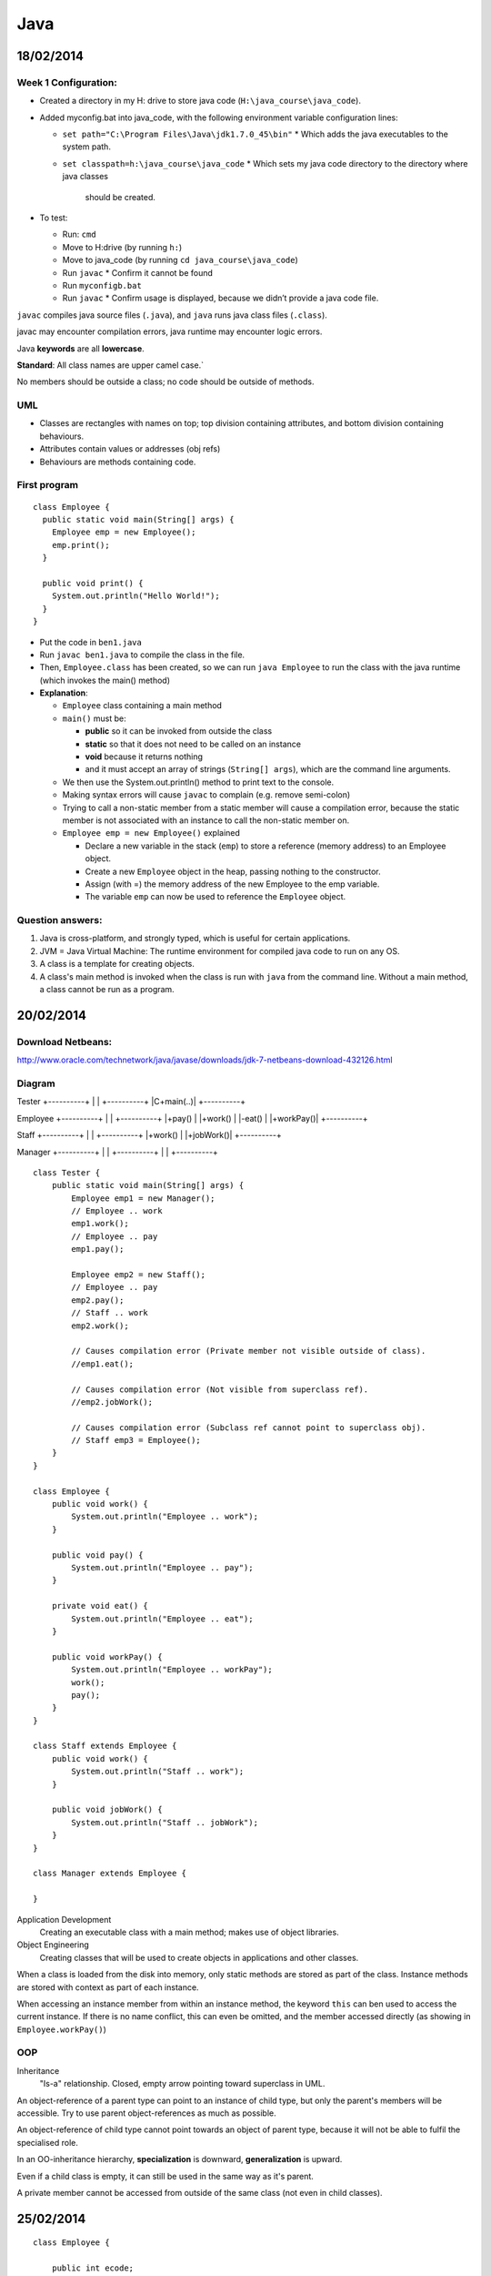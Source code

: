 Java
####

18/02/2014
==========

.. image:: images/week1_1.png

Week 1 Configuration:
---------------------
* Created a directory in my H: drive to store java code
  (``H:\java_course\java_code``).
* Added myconfig.bat into java_code, with the following environment variable
  configuration lines:

  * ``set path="C:\Program Files\Java\jdk1.7.0_45\bin"``
    * Which adds the java executables to the system path.
  * ``set classpath=h:\java_course\java_code``
    * Which sets my java code directory to the directory where java classes
      should be created.

* To test:

  * Run: ``cmd``
  * Move to H:\ drive (by running ``h:``)
  * Move to java_code (by running ``cd java_course\java_code``)
  * Run ``javac``
    * Confirm it cannot be found
  * Run ``myconfigb.bat``
  * Run ``javac``
    * Confirm usage is displayed, because we didn’t provide a java code file.

``javac`` compiles java source files (``.java``), and ``java`` runs java class
files (``.class``).

javac may encounter compilation errors, java runtime may encounter logic errors.

Java **keywords** are all **lowercase**.

**Standard**: All class names are upper camel case.`

No members should be outside a class; no code should be outside of methods.

UML
---

* Classes are rectangles with names on top; top division containing attributes,
  and bottom division containing behaviours.
* Attributes contain values or addresses (obj refs)
* Behaviours are methods containing code.

First program
-------------

::

   class Employee {
     public static void main(String[] args) {
       Employee emp = new Employee();
       emp.print();
     }

     public void print() {
       System.out.println("Hello World!");
     }
   }

* Put the code in ``ben1.java``
* Run ``javac ben1.java`` to compile the class in the file.
* Then, ``Employee.class`` has been created, so we can run ``java Employee`` to
  run the class with the java runtime (which invokes the main() method)
* **Explanation**:

  * ``Employee`` class containing a main method
  * ``main()`` must be:

    * **public** so it can be invoked from outside the class
    * **static** so that it does not need to be called on an instance
    * **void** because it returns nothing
    * and it must accept an array of strings (``String[] args``), which are the
      command line arguments.

  * We then use the System.out.println() method to print text to the console.
  * Making syntax errors will cause ``javac`` to complain (e.g. remove
    semi-colon)
  * Trying to call a non-static member from a static member will cause a
    compilation error, because the static member is not associated with an
    instance to call the non-static member on.
  * ``Employee emp = new Employee()`` explained

    * Declare a new variable in the stack (``emp``) to store a reference (memory
      address) to an Employee object.
    * Create a new ``Employee`` object in the heap, passing nothing to the
      constructor.
    * Assign (with =) the memory address of the new Employee to the emp
      variable.
    * The variable ``emp`` can now be used to reference the ``Employee`` object.

Question answers:
----------

1) Java is cross-platform, and strongly typed, which is useful for certain applications.
2) JVM = Java Virtual Machine: The runtime environment for compiled java code to run on any
   OS.
3) A class is a template for creating objects.
4) A class's main method is invoked when the class is run with ``java`` from the command
   line. Without a main method, a class cannot be run as a program.

20/02/2014
==========

.. image:: images/week1_2.png

Download Netbeans:
------------------
http://www.oracle.com/technetwork/java/javase/downloads/jdk-7-netbeans-download-432126.html

Diagram
-------

Tester
+----------+
|          |
+----------+
|C+main(..)|
+----------+

Employee
+----------+
|          |
+----------+
|+pay()    |
|+work()   |
|-eat()    |
|+workPay()|
+----------+

Staff
+----------+
|          |
+----------+
|+work()   |
|+jobWork()|
+----------+


Manager
+----------+
|          |
+----------+
|          |
+----------+

::

  class Tester {
      public static void main(String[] args) {
	  Employee emp1 = new Manager();
	  // Employee .. work
	  emp1.work();
	  // Employee .. pay
	  emp1.pay();

	  Employee emp2 = new Staff();
	  // Employee .. pay
	  emp2.pay();
	  // Staff .. work
	  emp2.work();

	  // Causes compilation error (Private member not visible outside of class).
	  //emp1.eat();

	  // Causes compilation error (Not visible from superclass ref).
	  //emp2.jobWork();

	  // Causes compilation error (Subclass ref cannot point to superclass obj).
	  // Staff emp3 = Employee();
      }
  }

  class Employee {
      public void work() {
	  System.out.println("Employee .. work");
      }

      public void pay() {
	  System.out.println("Employee .. pay");
      }

      private void eat() {
	  System.out.println("Employee .. eat");
      }

      public void workPay() {
	  System.out.println("Employee .. workPay");
	  work();
	  pay();
      }
  }

  class Staff extends Employee {
      public void work() {
	  System.out.println("Staff .. work");
      }

      public void jobWork() {
	  System.out.println("Staff .. jobWork");
      }
  }

  class Manager extends Employee {

  }

Application Development
  Creating an executable class with a main method; makes use of object libraries.

Object Engineering
  Creating classes that will be used to create objects in applications and other classes.

When a class is loaded from the disk into memory, only static methods are stored as part of
the class. Instance methods are stored with context as part of each instance.

When accessing an instance member from within an instance method, the keyword ``this`` can
ben used to access the current instance. If there is no name conflict, this can even be
omitted, and the member accessed directly (as showing in ``Employee.workPay()``)

OOP
---

Inheritance
  "Is-a" relationship. Closed, empty arrow pointing toward superclass in UML.

An object-reference of a parent type can point to an instance of child type, but only the
parent's members will be accessible. Try to use parent object-references as much as
possible.

An object-reference of child type cannot point towards an object of parent type, because
it will not be able to fulfil the specialised role.

In an OO-inheritance hierarchy, **specialization** is downward, **generalization** is
upward.

Even if a child class is empty, it can still be used in the same way as it's parent.

A private member cannot be accessed from outside of the same class (not even in child
classes).

25/02/2014
==========

.. image:: images/week2_1.png

::

  class Employee {

      public int ecode;
      public String fname;
      public String lname;
      public double salary;

      public Employee(int ecode, String fname, String lname, double salary) {
	  System.out.println("Employee .. constructor");
	  this.ecode = ecode;
	  this.fname = fname;
	  this.lname = lname;
	  this.salary = salary;
      }

      public void pay() {
	  System.out.println("Employee .. pay");
      }

      public String work() {
	  System.out.println("Employee .. work");
	  return ecode + ": " + fname + " " + lname + "\nSalary: $" + salary;
      }

  }

  class Staff extends Employee {

      public Staff(int ecode, String fname, String lname, double salary) {
	  super(ecode, fname, lname, salary);
	  System.out.println("Staff .. constructor");
      }

      // Note how this method overrides work() in Employee for Staff objects.
      public String work() {
	  System.out.println("Staff .. work");
	  return ecode + ": " + lname + ", " + fname + "\nSalary: $" + salary;
      }

  }

  class Manager extends Employee {

      public Manager(int ecode, String fname, String lname, double salary) {
	  super(ecode, fname, lname, salary);
	  System.out.println("Manager .. constructor");
      }

  }

  class Tester {
      public static void main(String[] args) {
	  // Prints "Employee .. constructor" and "Staff .. constructor", as the constructor
	  // is fired.
	  Employee emp = new Staff(1001, "Ben", "Denham", 120000);
	  testEmp(emp);

	  // Prints "Employee .. constructor" and "Manager .. constructor", as the constructor
	  // is fired.
	  Employee mgr = new Manager(1001, "Ben", "Denham", 120000);
	  testEmp(mgr);
      }

      public static void testEmp(Employee emp) {
	  // Prints "{Class} .. work" as work() is fired. Also returns the employee
	  // description, which we store in our local String variable: fullName.
	  String description = emp.work();
	  // Prints the description that we stored in the last line.
	  System.out.println(description);
      }
  }


In Java, attributes are declared in a class with the following syntax::

  [public|private] type attributeName;

Constructors
------------

A special method that is automatically run when an instance of a class is created.

Constructors are useful for initializing variables, and for initializing other required
context (e.g. database connections).

The constructor must be public, must have no return value, and must have the same name as
the class.

Note how we pass arguments to the constructor when initializing an object with ``new`` (see
``Tester.main()``).

Method arguments and return values
----------------------------------

Note how Employee.work() returns a ``String`` instead of ``void``, by declaring the return
type and by using the ``return`` keyword.

We must return a value that matches the specified return data type (String).

Note how in the constructor of Employee, we accepted arguments by specifying the data type
and variable name of each argument.

Note: Because these local variables (fname, lname) conflict with the instance variables of
the same names, the local variables take preference when being referenced, and the instance
variables must be referenced with ``this``. When there is no conflict, instance variables
can be referenced without ``this``.

When an object reference is created of a reference type (E.g. String or another class), the
default value is null. (Primitive types have a default value, such as 0 for number types.)

Local and Instance variables
----------------------------

When local variables conflict with instance variables of the same names, the local
variables take preference when being referenced, and the instance variables must be
referenced with ``this``. When there is no conflict, instance variables can be referenced
without ``this``.

* A local variable is allocated when a method runs, and becomes innaccessible when the method
  finishes.
* An instance variable is allocated when an object is created, and becomes innaccessible when
  the object becomes innaccessible.
* A static variable is allocated when the class is loaded into memory, and becomes
  inaccessible when the class becomes innaccessible (usually when the program finishes).

Overriding
----------

When we declare a method in a class that has already been declared in a parent class with
the same signature (method name and arguments types and order), then that method is said to
**override** the method in the parent class.

Whenever the method is called for an object of the child type (even when the object reference is of parent type), the overriding definition is used instead of the original one.

27/02/2014
==========

``javap class_name`` inspects a class.

Assignment
----------

1. UI
2. Vector
3. Hashtable

Java UI
--------

Earliest form: AWT. AWT had classes for ``Frame``, ``Textfield``,`` Button``,
etc. Problem: the screens were not as good as VB user interfaces.
Namespace: ``java.awt``

Swing extends AWT (through inheritance). Swing classes always start with "J" (e.g.
``JFrame``, ``JButton``). Namespace: ``javax.swing``

To create our own form, we create our own class that inherits from ``JFrame``. Our
custom form will then contain other controls like buttons and textfields.

Using ``import java.awt.*`` will import all class, abstract classes, interfaces, etc.
inside ``java.awt``, but not any sub-namespaces.

Action Listening
----------------

We must have a class that implements ``ActionListener`` by including the method
``public void actionPerformed(ActionEvent ae)``. This class can be our Frame.

We must also add the instance of our ``ActionListener`` as a listener for a control. For
example, if I want the current frame I am constructing to listen to btnOkay, I use:
``btnOkay.addActionListener(this); // this is my frame that implements ActionListener``.

::
  import java.awt.*;
  import javax.swing.*;
  import java.awt.event.*;

  class MainFrame extends JFrame implements ActionListener {

      JTextField txtCustomerName;

      public MainFrame() {

	  setTitle("My First UI");
	  // Don't use any automatic layout. If we used a layout, we wouldn't need to
	  // specify all of bounds.
	  setLayout(null);
	  // Use setBounds(posX, posY, width, height) to position the Frame.
	  setBounds(10, 10, 400, 600);

	  // Create our form controls.
	  JLabel lblCustomerName = new JLabel("Customer Name");
	  txtCustomerName = new JTextField();
	  JButton btnOkay = new JButton("Okay");
	  JButton btnGet = new JButton("Get");

	  // Use setBounds(posX, posY, width, height) to position the controls.
	  lblCustomerName.setBounds(20, 20, 100, 20);
	  txtCustomerName.setBounds(120, 20, 200, 20);
	  btnOkay.setBounds(20, 60, 80, 20);
	  btnGet.setBounds(120, 60, 80, 20);

	  // Subscribe our Frame to the actions of the button.
	  btnOkay.addActionListener(this);
	  btnGet.addActionListener(this);

	  // We add the items to the container instead of this object in order to avoid
	  // conflicts with the JFrame superclass?
	  Container con = getContentPane();
	  con.add(lblCustomerName);
	  con.add(txtCustomerName);
	  con.add(btnOkay);
	  con.add(btnGet);

	  // Show the frame.
	  setVisible(true);
      }

      // Implements the ActionListener interface. Handles actions this Frame is listening to.
      public void actionPerformed(ActionEvent ae) {
	  String msg = ae.getActionCommand();
	  txtCustomerName.setText(msg);
      }

  }

  class Tester {

      public static void main(String[] args) {
	  // Create a new frame object.
	  JFrame f = new MainFrame();
      }

  }

Basic ideas of Swing Frame
--------------------------

* Extend ``javax.swing.JFrame``, and implement ``java.awt.event.ActionListener``
* Use instance variables for controls that need to be shared between methods.
* In the constructor:

  * Configure the Frame (Set title, bounds, no layout)
  * Create controls (in local variables, and setting instances of instance variables)
  * Configure controls (Sset bounds, etc.)
  * Set up Frame to listen to controls (``control.addActionListener(this);``)
  * Add the controls to the Frame's container.
  * Set the Frame to be visible

* In actionPerformed(ActionEvent ae):

  * Handle control actions (events) based on the contents of ae.
  * ``java.awt.event.ActionEvent`` stores information about an action that fired.

04/03/2014
==========

.. image:: images/week3_1.png

::

  import java.awt.*;
  import javax.swing.*;
  import java.awt.event.*;

  class ProductFrame extends JFrame {

      public ProductFrame() {
	  setTitle("Product");
	  setLayout(null);
	  setBounds(10, 10, 400, 220);

	  JLabel lblPcode = new JLabel("Pcode:");
	  JLabel lblDescription = new JLabel("Description:");
	  JLabel lblPrice = new JLabel("Price:");
	  JTextField txtPcode = new JTextField();
	  JTextField txtDescription = new JTextField();
	  JTextField txtPrice = new JTextField();
	  JButton btnAdd = new JButton("Add");
	  JButton btnChange = new JButton("Change");
	  JButton btnDelete = new JButton("Delete");

	  lblPcode.setBounds(20, 20, 100, 20);
	  lblDescription.setBounds(20, 60, 100, 20);
	  lblPrice.setBounds(20, 100, 100, 20);
	  txtPcode.setBounds(130, 20, 100, 20);
	  txtDescription.setBounds(130, 60, 230, 20);
	  txtPrice.setBounds(130, 100, 100, 20);
	  btnAdd.setBounds(20, 140, 100, 20);
	  btnChange.setBounds(140, 140, 100, 20);
	  btnDelete.setBounds(260, 140, 100, 20);

	  ActionListener listener = new ProductFrameListener();
	  btnAdd.addActionListener(listener);
	  btnChange.addActionListener(listener);
	  btnDelete.addActionListener(listener);

	  Container container = getContentPane();
	  container.add(lblPcode);
	  container.add(txtPcode);
	  container.add(lblDescription);
	  container.add(txtDescription);
	  container.add(lblPrice);
	  container.add(txtPrice);
	  container.add(btnAdd);
	  container.add(btnChange);
	  container.add(btnDelete);

	  setVisible(true);
      }

  }

  class ProductFrameListener implements ActionListener {

      public void actionPerformed(ActionEvent ae) {
	  System.out.println("ProductListener: '" + ae.getActionCommand() + "' button was clicked.");
      }

  }

  class Tester {

      public static void main(String[] args) {
	  JFrame frame = new ProductFrame();
      }

  }


Above is code similar to last week's, but with more fields and buttons.

Also, we use a separate ``ProductFrameListener`` to listen to our button events,
rather than making the ``ProductFrame`` act as a listener.

HOMEWORK: CREATE UML FROM THE ABOVE CODE.

Collections Framework
---------------------

Vector
``````

Can have a generic type, but doens't have to: ``Vector<E>``

Hashtable
`````````

06/03/2014
==========

Don't classify a class (e.g. ``+String type``), use subtyping.


::

  Object a = null;
  a.toString();

The above code causes a null pointer exception.

Try to avoid using ``instanceof`` and typecasting.

11/03/2014
==========

Vectors are serial, because their items must be referred to by an index, not by
a key.

We do not need to state the size of a vector when we create it; it is dynamic.

Vectors can store any type of object at the same time, by being a vector of
objects.

When working with an object reference of parent type, we must typecast to a
child type in order to access the public members of the child type::

  import java.util.*;

  class Tester {

    public static void main(String[] args) {
	Vector v = new Vector();
	v.add("A");
	v.add("B");
	v.add("C");

	int si = v.size();
	for (int i=0; i < si; i++) {
	    String cc = (String) v.elementAt(i);
	    System.out.println(cc);
	}
    }

  }

When do not need to explicitly typecast a child type to a parent type object
reference: the conversion is implicit::

  Object myObject = "Hello World";

Try not to use ``instanceof`` and typecasting at all costs, by using common
parent class (normal or abstract) or interface ojbect references::

  import java.util.*;

  abstract class Person {

      abstract public void prt();

  }

  class Customer extends Person {

      String id;

      public Customer(String id) {
	  this.id = "C" + id;
      }

      public void prt() {
	  System.out.println("Customer: " + id);
      }

  }

  class Employee extends Person {

      String id;

      public Employee(String id) {
	  this.id = "E" + id;
      }

      public void prt() {
	  System.out.println("Employee: " + id);
      }

  }

  class Tester {

      public static void main(String[] args) {
	  Vector v = new Vector();
	  //Vector<Person> v = new Vector<Person>();

	  Employee e = new Employee("1001");
	  v.add(e);
	  e = new Employee("1002");
	  v.add(e);

	  Customer c = new Customer("1001");
	  v.add(c);

	  System.out.println("Number of elements: " + v.size());

	  int si = v.size();
	  for (int i = 0; i < si; i++) {
	      /*
	      Object obj = v.elementAt(i);
	      if (obj instanceof Employee) {
		  e = (Employee) obj;
		  e.prt();
	      }
	      else if (obj instanceof Customer) {
		  c = (Customer) obj;
		  c.prt();
	      }
	      */

	      Person p = (Person) v.elementAt(i);

	      //Person p = v.elementAt(i);

	      p.prt();
	  } 
      }

  }

Hashtable
---------

Advantages:

* Can be used as a serial device (like a vector).
* Supports random access (by key, not index).

``Hashtable.put(key, value)``
  Stores a new value.

``Hashtable.get(key)``
  Gets a value stored for a given key.

``Hashtable.keys()`` and ``Hastable.elements()`` return Enumerations of the keys
and elements respectively. There is no guarantee as to the order of the
objects in the enumeration.

We can go through an enumeration using ``hasMoreElements()`` and
``nextElement()``::

  Enumeration en = h.elements();
  while (en.hasMoreElements()) {
    c = (Customer) en.nextElement();
    c.prt();
  }

Hashtables can take generics: ``HashTable<Key, Value>``.

Full example::

  import java.util.*;

  abstract class Person {

      abstract public void prt();

  }

  class Customer extends Person {

      String id;
      String name;

      public Customer(String id, String name) {
	  this.id = "C" + id;
	  this.name = name;
      }

      public void prt() {
	  System.out.println("Customer: " + id + " - " + name);
      }

  }

  class Employee extends Person {

      String id;

      public Employee(String id) {
	  this.id = "E" + id;
      }

      public void prt() {
	  System.out.println("Employee: " + id);
      }

  }

  class Tester {

      public static void main(String[] args) {
	  String[] ccode = {"1001", "1002", "1003"};
	  String[] cname = {"Sam", "Mona", "Mark"};

	  Customer c = null;
	  Hashtable h = new Hashtable();
	  // Hashtable<String, Person> h = new Hashtable<String, Person>();

	  // Store customers in the Hashtable.
	  for (int i=0; i < ccode.length; i++) {
	      c = new Customer(ccode[i], cname[i]);
	      h.put(ccode[i], c);
	  }

	  // Retrieve customers from the Hashtable.
	  for (int i=0; i < ccode.length; i++) {
	      c = (Customer) h.get(ccode[i]);
	      c.prt();
	  }

	  System.out.println("-----------------------------");

	  Enumeration en = h.keys();
	  String code;
	  while (en.hasMoreElements()) {
	      code = (String) en.nextElement();
	      c = (Customer) h.get(code);
	      c.prt();
	  }

	  System.out.println("-----------------------------");

	  en = h.elements();
	  while (en.hasMoreElements()) {
	      c = (Customer) en.nextElement();
	      c.prt();
	  }
      }

  }

13/03/2014
==========

.. image:: images/week4_2.png


Employee (ecode, fname, lname)
Customer (ccode, name, ecode)

Note: In UML 2, an object can be represented like a class, but with a name like:
``objectName:ClassName`` that is underlined (object name is optional, but the
colon must be used).

Collection is slower than Enumeration, but safer when multithreading.

Example::

  import java.util.*;

  class Customer {

      String ccode;
      String name;
      Employee employee;

      public Customer(String ccode, String name, Employee employee) {
	  this.ccode = ccode;
	  this.name = name;
	  this.employee = employee;
      }

      public void print() {
	  System.out.println("Customer: " + ccode + " - " + name);
      }

  }

  class Employee {

      String ecode;
      String firstName;
      String lastName;
      Hashtable<String, Customer> customers;
      //Vector<Customer> customers;

      public Employee(String ecode, String firstName, String lastName) {
	  this.ecode = ecode;
	  this.firstName = firstName;
	  this.lastName = lastName;
	  customers = new Hashtable<String, Customer>();
	  //customers = new Vector<Customer>();
      }

      public void createCustomer(String ccode, String name) {
	  customers.put(ccode, new Customer(ccode, name, this));
	  //customers.add(new Customer(ccode, name, this));
      }

      public void listCustomers() {
	  /*
	  // Collection is slower than Enumeration, but safer when multithreading.
	  for (Customer customer : customers.values()) {
	      customer.print();
	  }
	  */
	  Customer customer;
	  Enumeration<Customer> customersEnum = customers.elements();
	  while (customersEnum.hasMoreElements()) {
	      customer = customersEnum.nextElement();
	      customer.print();
	  }
	  /*
	  // Alternative approach, so that we have access to each key.
	  String ccode;
	  Enumeration<String> ccodes = customers.keys();
	  while (ccodes.hasMoreElements()) {
	      ccode = ccodes.nextElement();
	      customer = customers.get(ccode);
	      customer.print();
	  }
	  */
	  /*
	  // For a Vector.
	  int size = customers.size();
	  for (int i = 0; i < size; i++) {
	      customer = customers[i];
	      customer.print();
	  }
	   */
      }

      public void print() {
	  System.out.println("Employee: " + ecode + " - " + firstName + " " + lastName);
      }

  }

  class Customers extends Hashtable<String, Customer> {

  }

  class Tester {

      public static void main(String[] args) {
	  // Use of arrays.
	  String[] ecode = {"E1001", "E1002", "E1003"};
	  String[] firstName = {"John", "Eric", "Michael"};
	  String[] lastName = {"Cleese", "Idle", "Palin"};

	  Employee[] employees = new Employee[3];
	  for(int i = 0; i < employees.length; i++) {
	      employees[i] = new Employee(ecode[i], firstName[i], lastName[i]);
	  }

	  for(int i = 0; i < employees.length; i++) {
	      employees[i].print();
	  }

	  // Demonstrate customers in employee.
	  Employee e = new Employee("E1001", "Ben", "Denham");
	  e.print();
	  e.createCustomer("C1001", "Datacom");
	  e.createCustomer("C1002", "Telecom");
	  e.listCustomers();

	  // Demonstrate extended Hashtable with set generics.
	  Customers test = new Customers();
	  test.put("abc", new Customer("123", "a", e));
	  Customer c = test.get("abc");
	  c.print();
      }

  }

You should extend swing controls. E.g. ``JTextField <|-- CustomerField``.

This means that you can reuse specific components.

Homework: Look up other collections in collections framework.

18/03/2014
==========

.. image:: images/week5_1.png

Early binding vs. late binding
------------------------------

Early binding: Add relationship on construction. (must-have relationship)

Late binding: Add relationship at later point. (may-have relationship)

3 HAS-A relationships:

1. MUST-HAVE
2. MAY-HAVE
3. USES

When implementing a design:

1. Implement IS-A relationships.
2. Implement HAS-A relationships (except USES).
3. Attributes.

   * Getters/Setters.

4. 

Use super() to call the parent constructor. super() must be the first line in
the constructor.

Instead of public attributes, use getters and setters::

  private double salary;

  public double getSalary() {
    return salary;
  }
  public void setSalary(double salary) {
    this.salary = salary;
  }

Don't show getters and setters in UML diagrams.

Example::

  import java.util.*;

  abstract class Employee {

      private Customers customers;

      public Customers getCustomers() {
	  return customers;
      }

      public void setCustomers(Customers customers) {
	  this.customers = customers;
      }

  }

  class SalesPerson extends Employee {

      public SalesPerson(Customers customers) {
	  setCustomers(customers);
      }

  }
  class OtherStaff extends Employee {}

  class Customers extends Hashtable {}
  abstract class Customer {}
  class CashCustomer extends Customer {}
  class CreditCustomer extends Customer {}

  class Tester {

      public static void main(String[] args) {

      }

  }

25/03/2014
==========

.. image:: images/week6_1.png

Bouncing ball example::

  import java.awt.*;
  import javax.swing.*;

  class Board extends JPanel {

      private JFrame frame;

      public Board() {
	  frame = new JFrame();
	  frame.setBounds(10, 10, 600, 600);
	  Container container = frame.getContentPane();
	  container.add(this);
	  // Must be done before getting the graphics, otherwise getGraphics()
	  // will return null.
	  frame.setVisible(true);
	  setBackground(Color.white);

	  Graphics g = getGraphics();
	  Ball ball = new Ball(g, 50);
	  ball.setLocation(50, 80);
	  ball.setVelocity(1, 2);
	  while (true) {
	      ball.move();
	      ball.draw();
	  }
      }

  }

  class Ball {

      private Graphics g;
      private int diameter;
      private int x;
      private int y;
      private int xVelocity = 1;
      private int yVelocity = 1;

      public Ball(Graphics g, int diameter) {
	  this.g = g;
	  this.diameter = diameter;
      }

      public void setLocation(int x, int y) {
	  this.x = x;
	  this.y = y;
      }

      public void setVelocity(int xVelocity, int yVelocity) {
	  this.xVelocity = xVelocity;
	  this.yVelocity = yVelocity;
      }

      public void move() {
	  x += xVelocity;
	  y += yVelocity;

	  if (x > 500 || x < 0) {
	      xVelocity = -xVelocity;
	  }

	  if (y > 500 || y < 0) {
	      yVelocity = -yVelocity;
	  }
      }

      public void draw() {
	  g.setColor(Color.red);
	  g.fillOval(x, y, diameter, diameter);
	  try {
	      Thread.sleep(20);
	  }
	  catch (InterruptedException ex) {}
	  g.setColor(Color.white);
	  g.fillOval(x, y, diameter, diameter);
      }

  }

  class Tester {

      public static void main(String[] args) {
	  new Board();
      }

  }

27/03/2014
==========

.. image:: images/week6_2.png

MouseListener works in exactly the same way as ActionListener.

Threads
-------

2 ways to do multithreading:

* Class extends Thread::

  class Ball extends Thread {
     public void run() {
       while(true) {
         // Do stuff
       }
     }
  }

  class Tester {
    public static void main() {
      Ball ball = new Ball();
      ball.start();
    }
  }

* Class implements Runnable, and we create a new Thread with the Runnable as an
  argument::

    class Ball implements Runnable {
       public void run() {
	 while(true) {
	   // Do stuff
	 }
       }
    }

    class Tester {
      public static void main() {
	Ball ball = new Ball();
	Thread thread = new Thread(ball);
	thread.start();
      }
    }

We run start() instead of run(), because start() includes the setup for a
thread, and includes running run().

If a thread is constructed with a Runnable, that is run instead of the thread's
run() method.

Multiple balls example::

  import java.awt.*;
  import java.awt.event.*;
  import javax.swing.*;

  class Board extends JPanel implements MouseListener {

      private JFrame frame;

      public Board() {
	  addMouseListener(this);
	  frame = new JFrame();
	  frame.setBounds(10, 10, 600, 600);
	  Container container = frame.getContentPane();
	  container.add(this);
	  // Must be done before getting the graphics, otherwise getGraphics()
	  // will return null.
	  frame.setVisible(true);
	  setBackground(Color.white);

	  Graphics g = getGraphics();
	  Ball ball;
	  Thread ballThread;
	  for (int i = 0; i < 10; i++) {
	      ball = new Ball(g, i * 10);
	      ball.setLocation((int)Math.random() * 100, (int)Math.random() * 100);
	      ball.setVelocity(i, 10 - i);
	      // If Ball extended Thread, we could use:
	      //ball.start();
	      ballThread = new Thread(ball);
	      ballThread.start();
	  }
      }

      public void mouseClicked(MouseEvent me) {
	  System.out.println(String.format("%s,%s", me.getX(), me.getY()));
      }

      public void mousePressed(MouseEvent me) { }
      public void mouseReleased(MouseEvent me) { }
      public void mouseEntered(MouseEvent me) { }
      public void mouseExited(MouseEvent me) { }

  }

  class Ball implements Runnable {

      private Graphics g;
      private int diameter;
      private int x;
      private int y;
      private int xVelocity = 1;
      private int yVelocity = 1;

      public Ball(Graphics g, int diameter) {
	  this.g = g;
	  this.diameter = diameter;
      }

      public void setLocation(int x, int y) {
	  this.x = x;
	  this.y = y;
      }

      public void setVelocity(int xVelocity, int yVelocity) {
	  this.xVelocity = xVelocity;
	  this.yVelocity = yVelocity;
      }

      public void move() {
	  x += xVelocity;
	  y += yVelocity;

	  if (x > 500 || x < 0) {
	      xVelocity = -xVelocity;
	  }

	  if (y > 500 || y < 0) {
	      yVelocity = -yVelocity;
	  }
      }

      public void draw() {
	  g.setColor(Color.blue);
	  g.fillOval(x, y, diameter, diameter);
	  try {
	      Thread.sleep(20);
	  }
	  catch (InterruptedException ex) {}
	  g.setColor(Color.white);
	  g.fillOval(x, y, diameter, diameter);
      }

      public void run() {
	  while (true) {
	      move();
	      draw();
	  }
      }

  }

01/04/2014
==========

Thread is basically::

  Runnable
    +run()

  Thread implements Runnable
    -r:Runnable
    +()
    +(r:Runnable)
      my.r = r
    +start()
      if (r == null)
        run()
      else
        r.run()
    +run()

So we can either extend thread::

  Ball extends Thread
    +run()
      ...
    +(s)main(args:String[])
      b:Ball = new Ball()
      b.start()

or implement runnable::

  Ball implements Runnable
    +run()
      ...
    +(s)main(args:String[])
      b:Ball = new Ball()
      t:Thread = new Thread(b)
      t.start()

A static method can be called on a class or an instance.

To kill a "ball":

* Stop thread
* Paint white
* Remove listener

Example::

  import java.awt.*;
  import java.awt.event.*;
  import javax.swing.*;

  class Board extends JPanel implements MouseListener {

      private JFrame frame;

      public Board() {
	  addMouseListener(this);
	  frame = new JFrame();
	  frame.setBounds(10, 10, 600, 600);
	  Container container = frame.getContentPane();
	  container.add(this);
	  // Must be done before getting the graphics, otherwise getGraphics()
	  // will return null.
	  frame.setVisible(true);
	  setBackground(Color.white);

	  Ball ball;
	  Thread ballThread;
	  for (int i = 0; i < 10; i++) {
	      ball = new Ball(this, 30 + i * 10);
	      ball.setLocation((int)Math.random() * 100, (int)Math.random() * 100);
	      ball.setVelocity(i, 10 - i);

	      // If Ball extended Thread, we could use:
	      //ball.start();
	      ballThread = new Thread(ball);
	      ballThread.start();
	  }
      }

      public void mouseClicked(MouseEvent me) {
	  System.out.println(String.format("%s,%s", me.getX(), me.getY()));
      }

      public void mousePressed(MouseEvent me) { }
      public void mouseReleased(MouseEvent me) { }
      public void mouseEntered(MouseEvent me) { }
      public void mouseExited(MouseEvent me) { }

  }

  class Ball implements Runnable, MouseListener {

      private static int idCounter;
      private int id;
      private boolean alive = true;
      private JPanel panel;
      private Graphics g;
      private int diameter;
      private int x;
      private int y;
      private int xVelocity = 1;
      private int yVelocity = 1;

      public Ball(JPanel panel, int diameter) {
	  id = idCounter++;
	  this.panel = panel;
	  panel.addMouseListener(this);
	  g = panel.getGraphics();
	  this.diameter = diameter;
      }

      public void setLocation(int x, int y) {
	  this.x = x;
	  this.y = y;
      }

      public void setVelocity(int xVelocity, int yVelocity) {
	  this.xVelocity = xVelocity;
	  this.yVelocity = yVelocity;
      }

      public void move() {
	  x += xVelocity;
	  y += yVelocity;

	  if (x > 500 || x < 0) {
	      xVelocity = -xVelocity;
	  }

	  if (y > 500 || y < 0) {
	      yVelocity = -yVelocity;
	  }
      }

      public void draw() {
	  g.setColor(Color.blue);
	  g.fillOval(x, y, diameter, diameter);
	  g.setColor(Color.white);
	  int radius = diameter/2;
	  g.drawString(String.format("%d", id), x + radius, y + radius);
	  try {
	      Thread.sleep(20);
	  }
	  catch (InterruptedException ex) {}
	  hide();
      }

      public void run() {
	  while (alive) {
	      move();
	      draw();
	  }
      }

      public void hide() {
	  g.setColor(Color.white);
	  g.fillOval(x, y, diameter, diameter);
      }

      public void delete() {
	  System.out.println(String.format("Deleted ball %d", id));
	  alive = false;
	  hide();
	  panel.removeMouseListener(this);
      }

      public boolean contains(int xc, int yc) {
	  return (xc > x && xc < x + diameter &&
		  yc > y && yc < y + diameter);
      }

      public void mouseClicked(MouseEvent me) {
	  if (contains(me.getX(), me.getY())) {
	      delete();
	  }
      }

      public void mousePressed(MouseEvent me) { }
      public void mouseReleased(MouseEvent me) { }
      public void mouseEntered(MouseEvent me) { }
      public void mouseExited(MouseEvent me) { }

  }

  class Tester {

      public static void main(String[] args) {
	  new Board();
      }

  }

03/04/2014
==========

.. image:: images/week7_2.png

Inner classes are classes that are declared within a class.

Inner classes can be declared at the **instance level** or **method level**.

An inner class declared at the instance level is shown in UML by composition
(shaded diamond).

An inner class declared at the method level is not included in a UML diagram.

* A private inner class can only be used within the class.
* A public inner class can be used for object references outside of the class
  (with Outer.Inner), but not created outside of the class (An instance is
  needed for creation).
* A public static inner class can be created and stored outside of the class.
* A class declared within a method can only be accessed within that method, and
  only in the lines following the declaration of the inner class.

Example::

  class Employee {

      // Instance-level inner class.
      // Can't store an instance outside of the class.
      private class Job {

	  public void m1() {
	      System.out.println("Inner class of Employee - Job .. m1");
	  }

      }

      // Public Instance-level inner class.
      // Can't create an instance outside of the class.
      class Car {

	  public void m6() {
	      System.out.println("Inner class of Employee - Car .. m6");
	  }

      }

      // Public, static instance-level inner class (can be created from outside).
      // Can create and store instance outside of the class.
      static class Food {

	  public void m5() {
	      System.out.println("Inner class of Employee - Food .. m5");
	  }

      }

      public void m2() {
	  Job j = new Job();
	  j.m1();
      }

      public void m3() {
	  Job j = new Job();
	  j.m1();
      }

      public Car m4() {
	  return new Car();
      }

      public void m7() {
	  // Note, Pencil mut be declared in the method before creating an instance.
	  // Otherwise, the operations are out of sequence.
	  // Can't be accessed at all from outside the method.
	  class Pencil {

	      public void m8() {
		  System.out.println("Inner class of Employee m7 - Pencil .. m8");
	      }

	  }
	  Pencil p1 = new Pencil();
	  p1.m8();
      }

  }

  class Tester {

      public static void main(String[] args) {
	  Employee e1 = new Employee();
	  e1.m2();
	  e1.m3();
	  e1.m7();
	  Employee.Car c1 = e1.m4();
	  c1.m6();
	  Employee.Food f1 = new Employee.Food();
	  f1.m5();
      }

  }

Final access modifier
---------------------

* The value of a final attribute cannot be changed.
* A final method cannot be overridden.
* A final class cannot be extended.

Public, static, final attributes can even be declared in an interface.

Example::

  class Mathematics {

      // The value of a final attribute cannot be changed.
      public final float pi = 3.14f;

      public void m1() {
	  // Final value cannot be changed.
	  // pi = 5f;
      }

      // Final method cannot be overridden.
      public final int sum(int x, int y) {
	  return x + y;
      }

  }

  // A final class cannot be extended.
  final class Calculus extends Mathematics {

      public void m2() {
	  // Final value cannot be changed.
	  // pi = 7f;
      }

      // Final method cannot be overridden.
      /*
      public int sum(int x, int y) {
	  return x + y + 1;
      }
      */

  }


  // A final class cannot be extended.
  /*
  class Algebra extends Calculus {

  }
  */

  class Tester {

      public static void main(String[] args) {
	  Calculus c = new Calculus();

	  // Final value cannot be changed.
	  // c.pi = 4;

	  System.out.println(c.pi);
	  System.out.println(c.sum(2, 2));
      }

  }

A non-GUI component should not use Listeners, but should use **observation**
instead::

  import java.util.*;

  class Supervisor implements Observer {

      public void update(Observable observable, Object object) {
	  System.out.println(String.format("Observer Supervisor .. update - %s", observable));
      }

  }

  class Worker extends Observable {

      public void call() {
	  setChanged();
	  notifyObservers();
      }

  }

  class Tester {

      public static void main (String[] args) {
	  Supervisor s = new Supervisor();
	  Worker w = new Worker();
	  w.addObserver(s);
	  w.call();
      }

  }

10/04/2014
==========

.. image:: images/week8_2.png

::

  import java.sql.*;

  try {
    Class.forName("sun.jdbc.odbc.JdbcOdbcDriver");
    Connection connect = DriverManager.getConnection("jdbc:odbc:sam","","");
    Statement st = connect.createStatement();
    ResultSet rs = st.executeQuery("SELECT name, playerno FROM Players”);

    while (rs.next()) {
      System.out.println(rs.getString(1)+ " " + rs.getString(2));
    }
  } catch (Exception e) {}

Before any database connection can be made, we must load the driver class by
calling the static method forName() on Class.

DriverManager has static getConnection(), which returns an object that
implements the Connection interface.

The connection has createStatement(), which returns an object that implements
the Statement interface.

The statement has methods like executeQuery(), that will execute the query
through the db connection, and returns an object implementing the ResultSet
interface.

The result set can be navigated and accessed with methods such as next() and
getString(). 

Example of querying and displaying data in UI::

  import java.sql.*;
  import java.awt.*;
  import javax.swing.*;
  import java.awt.event.*;

  class Tester {

      public static void main(String[] args) {
	  try {
	      Class.forName("sun.jdbc.odbc.JdbcOdbcDriver");
	      Connection connection = DriverManager.getConnection("jdbc:odbc:tennis_access","","");
	      PlayerForm playerForm = new PlayerForm(connection);
	      // We should really close the connection at some point.
	  } catch (Exception e) {
	      System.out.println(e);
	  }
      }

  }

  class PlayerForm extends JFrame implements ActionListener {

      JTextField txtPlayerNo;
      JTextField txtName;
      JTextField txtInitials;
      JTextField txtTown;
      Connection connection;

      public PlayerForm(Connection connection) {
	  this.connection = connection;

	  setTitle("Players");
	  setBounds(10, 10, 400, 600);

	  JLabel lblPlayerNo = new JLabel("Player no:");
	  txtPlayerNo = new JTextField();
	  JLabel lblName = new JLabel("Name:");
	  txtName = new JTextField();
	  JLabel lblInitials = new JLabel("Initials:");
	  txtInitials = new JTextField();
	  JLabel lblTown = new JLabel("Town:");
	  txtTown = new JTextField();
	  JButton btnSearch = new JButton("Search");

	  lblPlayerNo.setBounds(10, 10, 100, 20);
	  txtPlayerNo.setBounds(130, 10, 100, 20);
	  lblName.setBounds(10, 70, 100, 20);
	  txtName.setBounds(130, 70, 100, 20);
	  lblInitials.setBounds(10, 100, 100, 20);
	  txtInitials.setBounds(130, 100, 100, 20);
	  lblTown.setBounds(10, 130, 100, 20);
	  txtTown.setBounds(130, 130, 100, 20);
	  btnSearch.setBounds(10, 40, 100, 20);

	  btnSearch.addActionListener(this);

	  Container container = getContentPane();
	  // We have to set layout on the container because this is java 1.4.
	  container.setLayout(null);
	  container.add(lblPlayerNo);
	  container.add(txtPlayerNo);
	  container.add(btnSearch);
	  container.add(lblName);
	  container.add(txtName);
	  container.add(lblInitials);
	  container.add(txtInitials);
	  container.add(lblTown);
	  container.add(txtTown);

	  setVisible(true);
      }

      public void actionPerformed(ActionEvent ae) {
	  Player p = new Player(connection);
	  int playerno = Integer.parseInt(txtPlayerNo.getText());
	  String[] player = new String[3];
	  try {
	      player = p.getPlayer(playerno);
	  } catch (Exception e) {
	      System.out.println(e);
	  }
	  txtName.setText(player[0]);
	  txtInitials.setText(player[1]);
	  txtTown.setText(player[2]);
      }

  }

  class Player {

      private Connection connection;

      public Player(Connection connection) {
	  this.connection = connection;
      }

      public String[] getPlayer(int playerno) throws SQLException{
	  Statement statement = connection.createStatement();
	  String query = "select name, initials, town from players where playerno = " + playerno;
	  ResultSet result = statement.executeQuery(query);

	  if (result.next()) {
	      return new String[] {result.getString(1), result.getString(2), result.getString(3)};
	  }

	  return null;
      }

  }
